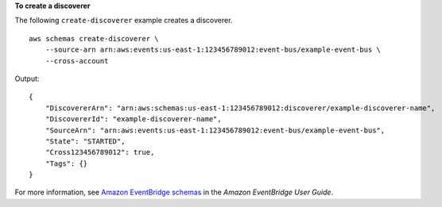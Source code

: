 **To create a discoverer**

The following ``create-discoverer`` example creates a discoverer. ::

    aws schemas create-discoverer \
        --source-arn arn:aws:events:us-east-1:123456789012:event-bus/example-event-bus \
        --cross-account

Output::

    {
        "DiscovererArn": "arn:aws:schemas:us-east-1:123456789012:discoverer/example-discoverer-name",
        "DiscovererId": "example-discoverer-name",
        "SourceArn": "arn:aws:events:us-east-1:123456789012:event-bus/example-event-bus",
        "State": "STARTED",
        "Cross123456789012": true,
        "Tags": {}
    }

For more information, see `Amazon EventBridge schemas <https://docs.aws.amazon.com/eventbridge/latest/userguide/eb-schema.html>`__ in the *Amazon EventBridge User Guide*.